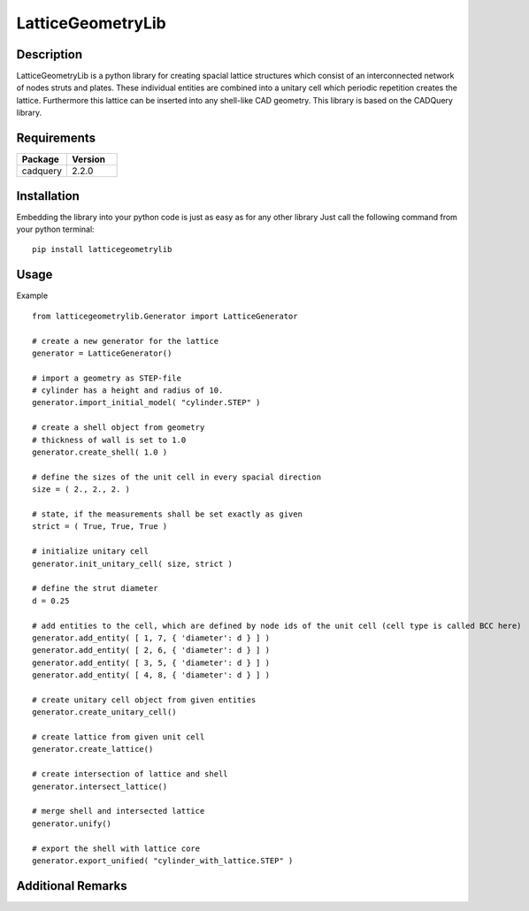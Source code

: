 ==================
LatticeGeometryLib
==================

Description
===========

LatticeGeometryLib is a python library for creating spacial lattice structures which
consist of an interconnected network of nodes struts and plates. These individual entities
are combined into a unitary cell which periodic repetition creates the lattice. Furthermore
this lattice can be inserted into any shell-like CAD geometry. This library is based on the CADQuery library.

.. image:: images/latticegeometrylib.png
    :height: 500

Requirements
============

.. list-table::
   :widths: 50 50
   :header-rows: 1

   * - Package
     - Version
   * - cadquery
     - 2.2.0

Installation
============

Embedding the library into your python code is just as easy as for any other library
Just call the following command from your python terminal::

    pip install latticegeometrylib

Usage
=====

Example ::

    from latticegeometrylib.Generator import LatticeGenerator

    # create a new generator for the lattice
    generator = LatticeGenerator()

    # import a geometry as STEP-file
    # cylinder has a height and radius of 10.
    generator.import_initial_model( "cylinder.STEP" )

    # create a shell object from geometry
    # thickness of wall is set to 1.0
    generator.create_shell( 1.0 )

    # define the sizes of the unit cell in every spacial direction
    size = ( 2., 2., 2. )

    # state, if the measurements shall be set exactly as given
    strict = ( True, True, True )

    # initialize unitary cell
    generator.init_unitary_cell( size, strict )

    # define the strut diameter
    d = 0.25

    # add entities to the cell, which are defined by node ids of the unit cell (cell type is called BCC here)
    generator.add_entity( [ 1, 7, { 'diameter': d } ] )
    generator.add_entity( [ 2, 6, { 'diameter': d } ] )
    generator.add_entity( [ 3, 5, { 'diameter': d } ] )
    generator.add_entity( [ 4, 8, { 'diameter': d } ] )

    # create unitary cell object from given entities
    generator.create_unitary_cell()

    # create lattice from given unit cell
    generator.create_lattice()

    # create intersection of lattice and shell
    generator.intersect_lattice()

    # merge shell and intersected lattice
    generator.unify()

    # export the shell with lattice core
    generator.export_unified( "cylinder_with_lattice.STEP" )

Additional Remarks
==================